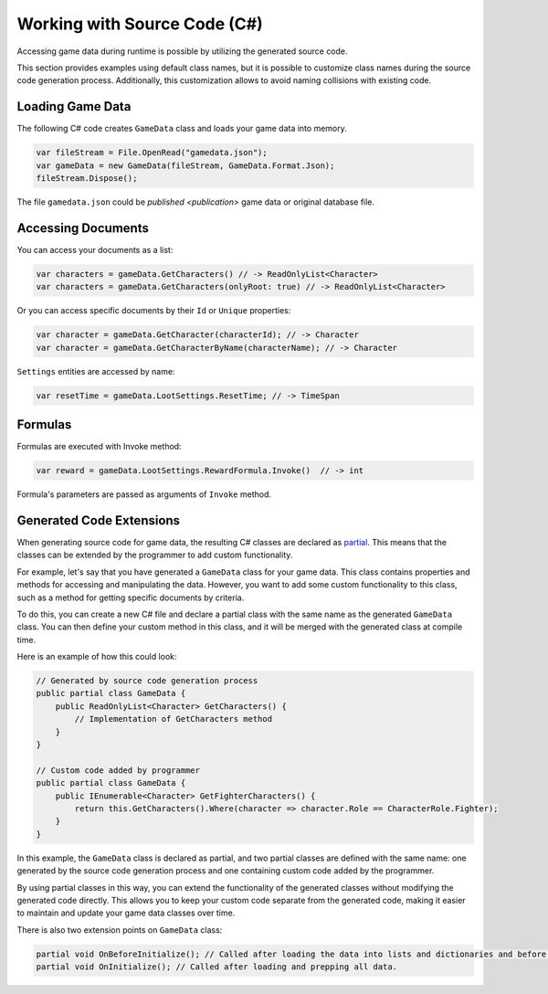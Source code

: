 Working with Source Code (C#)
=============================

Accessing game data during runtime is possible by utilizing the generated source code.

This section provides examples using default class names, but it is possible to customize class names during the source code generation process. Additionally, this customization allows to avoid naming collisions with existing code.

Loading Game Data
-----------------

The following C# code creates ``GameData`` class and loads your game data into memory.

.. code-block:: csharp

  var fileStream = File.OpenRead("gamedata.json");
  var gameData = new GameData(fileStream, GameData.Format.Json);
  fileStream.Dispose();
  
The file ``gamedata.json`` could be `published <publication>` game data or original database file.  
  
Accessing Documents
-------------------

You can access your documents as a list:

.. code-block:: csharp

  var characters = gameData.GetCharacters() // -> ReadOnlyList<Character>
  var characters = gameData.GetCharacters(onlyRoot: true) // -> ReadOnlyList<Character>

Or you can access specific documents by their ``Id`` or ``Unique`` properties:

.. code-block:: csharp

  var character = gameData.GetCharacter(characterId); // -> Character
  var character = gameData.GetCharacterByName(characterName); // -> Character

``Settings`` entities are accessed by name:

.. code-block:: csharp

  var resetTime = gameData.LootSettings.ResetTime; // -> TimeSpan
  
Formulas
--------

Formulas are executed with Invoke method:

.. code-block:: csharp

  var reward = gameData.LootSettings.RewardFormula.Invoke()  // -> int

Formula's parameters are passed as arguments of ``Invoke`` method.

Generated Code Extensions
-------------------------

When generating source code for game data, the resulting C# classes are declared as `partial <https://learn.microsoft.com/en-us/dotnet/csharp/programming-guide/classes-and-structs/partial-classes-and-methods>`_. This means that the classes can be extended by the programmer to add custom functionality.

For example, let's say that you have generated a ``GameData`` class for your game data. This class contains properties and methods for accessing and manipulating the data. However, you want to add some custom functionality to this class, such as a method for getting specific documents by criteria.

To do this, you can create a new C# file and declare a partial class with the same name as the generated ``GameData`` class. You can then define your custom method in this class, and it will be merged with the generated class at compile time.

Here is an example of how this could look:

.. code-block:: csharp

  // Generated by source code generation process
  public partial class GameData {
      public ReadOnlyList<Character> GetCharacters() {
          // Implementation of GetCharacters method
      }
  }

  // Custom code added by programmer
  public partial class GameData {
      public IEnumerable<Character> GetFighterCharacters() {
          return this.GetCharacters().Where(character => character.Role == CharacterRole.Fighter);
      }
  }

In this example, the ``GameData`` class is declared as partial, and two partial classes are defined with the same name: one generated by the source code generation process and one containing custom code added by the programmer.

By using partial classes in this way, you can extend the functionality of the generated classes without modifying the generated code directly. This allows you to keep your custom code separate from the generated code, making it easier to maintain and update your game data classes over time.

There is also two extension points on ``GameData`` class:

.. code-block:: csharp

  partial void OnBeforeInitialize(); // Called after loading the data into lists and dictionaries and before processing references and marking documents read-only.
  partial void OnInitialize(); // Called after loading and prepping all data.
